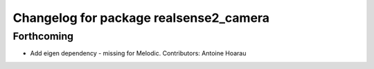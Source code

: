 ^^^^^^^^^^^^^^^^^^^^^^^^^^^^^^^^^^^^^^^
Changelog for package realsense2_camera
^^^^^^^^^^^^^^^^^^^^^^^^^^^^^^^^^^^^^^^

Forthcoming
-----------
* Add eigen dependency - missing for Melodic. Contributors: Antoine Hoarau
